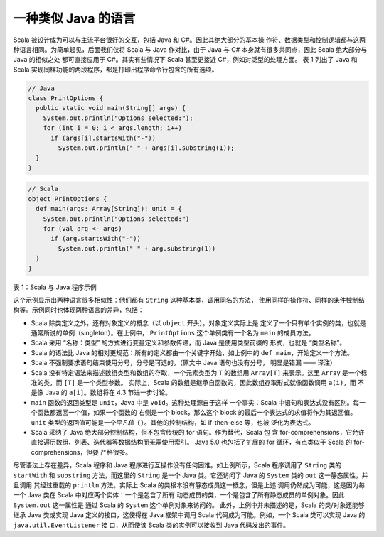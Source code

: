一种类似 Java 的语言
----------------------

Scala 被设计成为可以与主流平台很好的交互，包括 Java 和 C#。因此其绝大部分的基本操
作符、数据类型和控制逻辑都与这两种语言相同。为简单起见，后面我们仅将 Scala 与 Java 
作对比，由于 Java 与 C# 本身就有很多共同点，因此 Scala 绝大部分与 Java 的相似之处
都可直接应用于 C#。其实有些情况下 Scala 甚至更接近 C#，例如对泛型的处理方面。 表 1 
列出了 Java 和 Scala 实现同样功能的两段程序，都是打印出程序命令行包含的所有选项。

.. code-block:: java

  // Java
  class PrintOptions {
    public static void main(String[] args) {
      System.out.println("Options selected:");
      for (int i = 0; i < args.length; i++)
        if (args[i].startsWith("-"))
          System.out.println(" " + args[i].substring(1));
    }
  }

.. code-block:: scala

  // Scala
  object PrintOptions {
    def main(args: Array[String]): unit = {
      System.out.println("Options selected:")
      for (val arg <- args)
        if (arg.startsWith("-"))
          System.out.println(" " + arg.substring(1))
    }
  }

表 1：Scala 与 Java 程序示例

这个示例显示出两种语言很多相似性：他们都有 ``String`` 这种基本类，调用同名的方法，
使用同样的操作符、同样的条件控制结构等。示例同时也体现两种语言的差异，包括：

- Scala 除类定义之外，还有对象定义的概念（以 ``object`` 开头）。对象定义实际上是
  定义了一个只有单个实例的类，也就是通常所说的单例（singleton）。在上例中，
  \ ``PrintOptions`` 这个单例类有一个名为 ``main`` 的成员方法。 
- Scala 采用 “名称：类型” 的方式进行变量定义和参数传递，而 Java 是使用类型前缀的
  形式，也就是 “类型名称”。 
- Scala 的语法比 Java 的相对更规范：所有的定义都由一个关键字开始，如上例中的 
  ``def main``\，开始定义一个方法。 
- Scala 不强制要求语句结束使用分号，分号是可选的。（原文中 Java 语句也没有分号，
  明显是错漏 —— 译注） 
- Scala 没有特定语法来描述数组类型和数组的存取，一个元素类型为 ``T`` 的数组用 
  ``Array[T]`` 来表示。这里 ``Array`` 是一个标准的类，而 ``[T]`` 是一个类型参数。
  实际上，Scala 的数组是继承自函数的，因此数组存取形式就像函数调用 ``a(i)``\，而
  不是像 Java 的 ``a[i]``\ 。数组将在 4.3 节进一步讨论。 
- ``main`` 函数的返回类型是 ``unit``\ ，Java 中是 ``void``\ 。这种处理源自于这样
  一个事实：Scala 中语句和表达式没有区别。每一个函数都返回一个值，如果一个函数的
  右侧是一个 block，那么这个 block 的最后一个表达式的求值将作为其返回值。\ ``unit`` 
  类型的返回值可能是一个平凡值 ``{}``\ 。其他的控制结构，如 if-then-else 等，也被
  泛化为表达式。 
- Scala 采纳了 Java 绝大部分控制结构，但不包含传统的 for 语句。作为替代，Scala 包
  含 for-comprehensions，它允许直接遍历数组、列表、迭代器等数据结构而无需使用索引。
  Java 5.0 也包括了扩展的 for 循环，有点类似于 Scala 的 for-comprehensions，但要
  严格很多。

尽管语法上存在差异，Scala 程序和 Java 程序进行互操作没有任何困难。如上例所示，Scala 
程序调用了 ``String`` 类的 ``startWith`` 和 ``substring`` 方法，而这里的 ``String`` 
是一个 Java 类。它还访问了 Java 的 ``System`` 类的 ``out`` 这一静态属性，并且调用
其经过重载的 ``println`` 方法。实际上 Scala 的类根本没有静态成员这一概念，但是上述
调用仍然成为可能，这是因为每一个 Java 类在 Scala 中对应两个实体：一个是包含了所有
动态成员的类，一个是包含了所有静态成员的单例对象。因此 ``System.out`` 这一属性是
通过 Scala 的 ``System`` 这个单例对象来访问的。 此外，上例中并未描述的是，Scala 
的类/对象还能够继承 Java 类或实现 Java 定义的接口，这使得在 Java 框架中调用 Scala 
代码成为可能。例如，一个 Scala 类可以实现 Java 的 ``java.util.EventListener`` 接
口，从而使该 Scala 类的实例可以接收到 Java 代码发出的事件。
